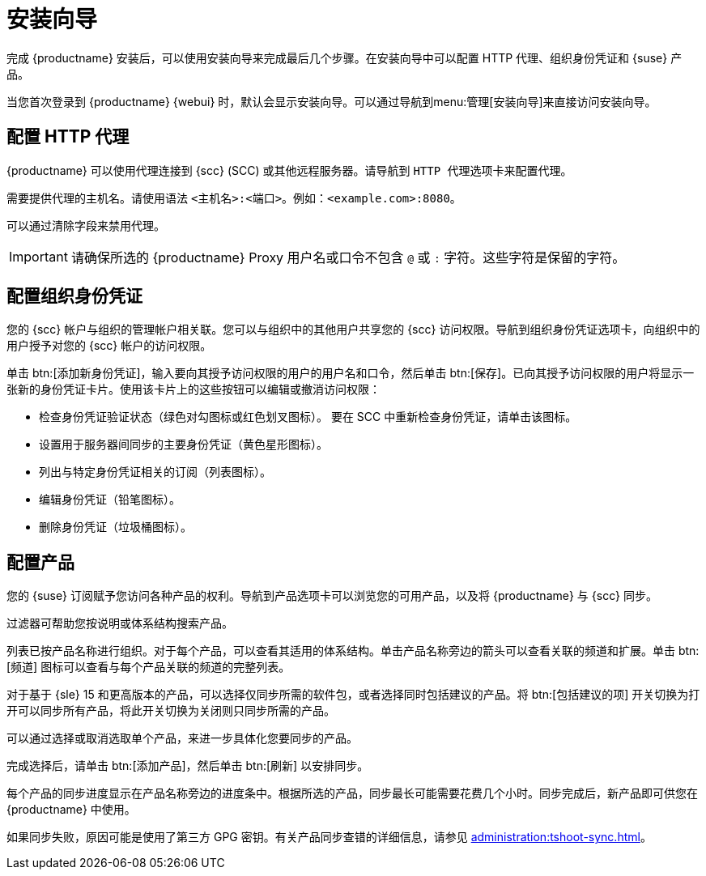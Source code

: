 [[setup-wizard]]
= 安装向导

完成 {productname} 安装后，可以使用安装向导来完成最后几个步骤。在安装向导中可以配置 HTTP 代理、组织身份凭证和 {suse} 产品。

当您首次登录到 {productname} {webui} 时，默认会显示安装向导。可以通过导航到menu:管理[安装向导]来直接访问安装向导。



== 配置 HTTP 代理

{productname} 可以使用代理连接到 {scc} (SCC) 或其他远程服务器。请导航到 [guimenu]``HTTP 代理``选项卡来配置代理。

需要提供代理的主机名。请使用语法 ``<主机名>:<端口>``。例如：``<example.com>:8080``。

可以通过清除字段来禁用代理。


[IMPORTANT]
====
请确保所选的 {productname} Proxy 用户名或口令不包含 ``@`` 或 ``:`` 字符。这些字符是保留的字符。
====



== 配置组织身份凭证

您的 {scc} 帐户与组织的管理帐户相关联。您可以与组织中的其他用户共享您的 {scc} 访问权限。导航到[guimenu]``组织身份凭证``选项卡，向组织中的用户授予对您的 {scc} 帐户的访问权限。

单击 btn:[添加新身份凭证]，输入要向其授予访问权限的用户的用户名和口令，然后单击 btn:[保存]。已向其授予访问权限的用户将显示一张新的身份凭证卡片。使用该卡片上的这些按钮可以编辑或撤消访问权限：

* 检查身份凭证验证状态（绿色对勾图标或红色划叉图标）。
    要在 SCC 中重新检查身份凭证，请单击该图标。
* 设置用于服务器间同步的主要身份凭证（黄色星形图标）。
* 列出与特定身份凭证相关的订阅（列表图标）。
* 编辑身份凭证（铅笔图标）。
* 删除身份凭证（垃圾桶图标）。



== 配置产品


您的 {suse} 订阅赋予您访问各种产品的权利。导航到[guimenu]``产品``选项卡可以浏览您的可用产品，以及将 {productname} 与 {scc} 同步。

过滤器可帮助您按说明或体系结构搜索产品。

列表已按产品名称进行组织。对于每个产品，可以查看其适用的体系结构。单击产品名称旁边的箭头可以查看关联的频道和扩展。单击 btn:[频道] 图标可以查看与每个产品关联的频道的完整列表。

对于基于 {sle}{nbsp}15 和更高版本的产品，可以选择仅同步所需的软件包，或者选择同时包括建议的产品。将 btn:[包括建议的项] 开关切换为打开可以同步所有产品，将此开关切换为关闭则只同步所需的产品。

可以通过选择或取消选取单个产品，来进一步具体化您要同步的产品。

完成选择后，请单击 btn:[添加产品]，然后单击 btn:[刷新] 以安排同步。

每个产品的同步进度显示在产品名称旁边的进度条中。根据所选的产品，同步最长可能需要花费几个小时。同步完成后，新产品即可供您在 {productname} 中使用。

如果同步失败，原因可能是使用了第三方 GPG 密钥。有关产品同步查错的详细信息，请参见 xref:administration:tshoot-sync.adoc[]。
